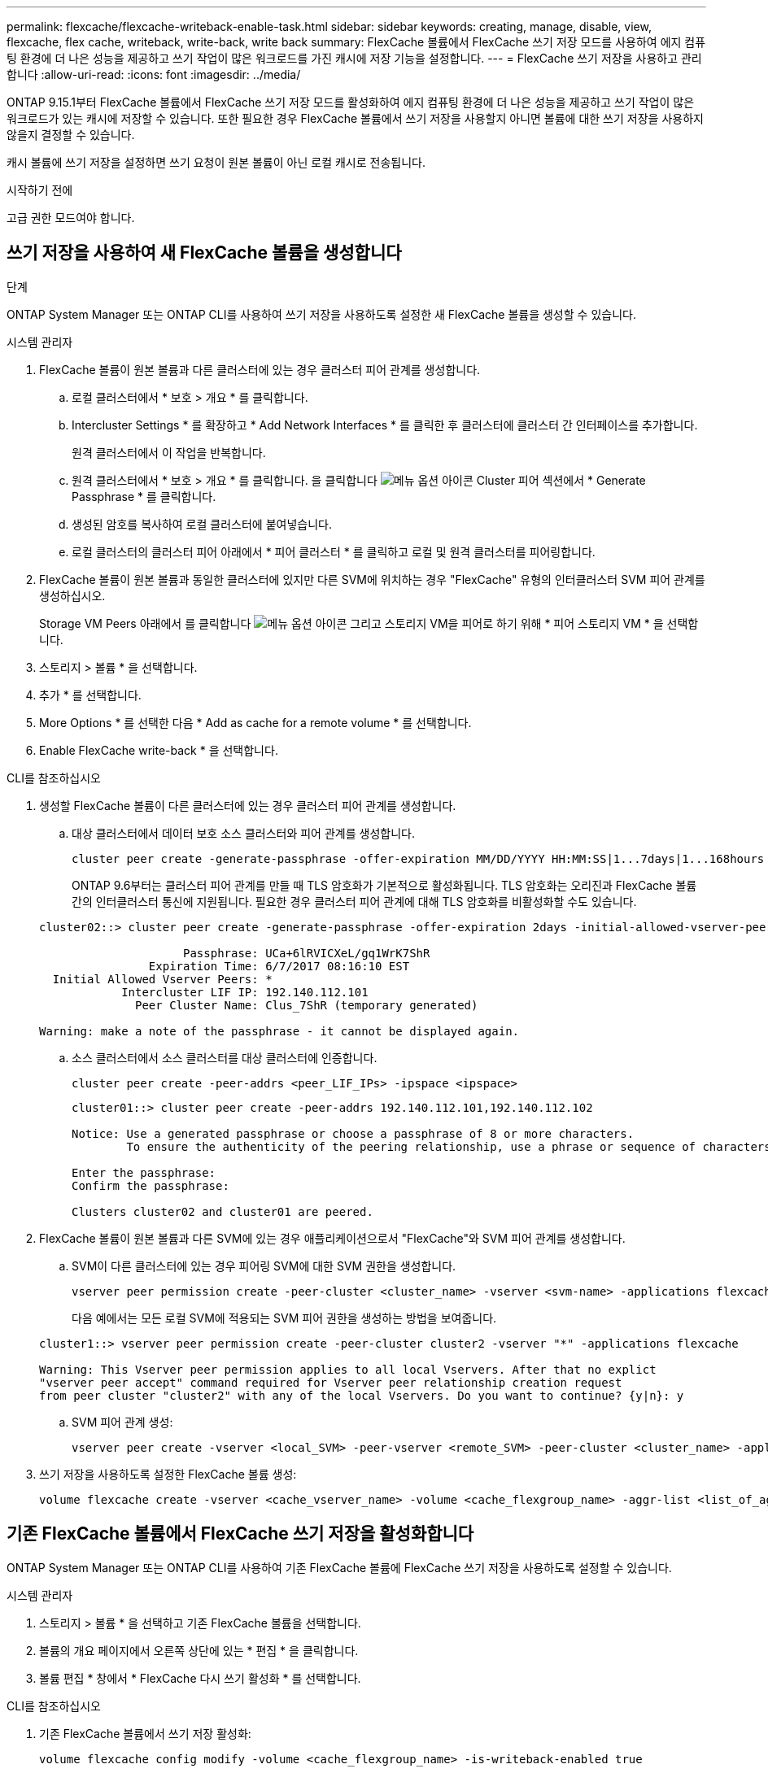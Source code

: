 ---
permalink: flexcache/flexcache-writeback-enable-task.html 
sidebar: sidebar 
keywords: creating, manage, disable, view, flexcache, flex cache, writeback, write-back, write back 
summary: FlexCache 볼륨에서 FlexCache 쓰기 저장 모드를 사용하여 에지 컴퓨팅 환경에 더 나은 성능을 제공하고 쓰기 작업이 많은 워크로드를 가진 캐시에 저장 기능을 설정합니다. 
---
= FlexCache 쓰기 저장을 사용하고 관리합니다
:allow-uri-read: 
:icons: font
:imagesdir: ../media/


[role="lead"]
ONTAP 9.15.1부터 FlexCache 볼륨에서 FlexCache 쓰기 저장 모드를 활성화하여 에지 컴퓨팅 환경에 더 나은 성능을 제공하고 쓰기 작업이 많은 워크로드가 있는 캐시에 저장할 수 있습니다. 또한 필요한 경우 FlexCache 볼륨에서 쓰기 저장을 사용할지 아니면 볼륨에 대한 쓰기 저장을 사용하지 않을지 결정할 수 있습니다.

캐시 볼륨에 쓰기 저장을 설정하면 쓰기 요청이 원본 볼륨이 아닌 로컬 캐시로 전송됩니다.

.시작하기 전에
고급 권한 모드여야 합니다.



== 쓰기 저장을 사용하여 새 FlexCache 볼륨을 생성합니다

.단계
ONTAP System Manager 또는 ONTAP CLI를 사용하여 쓰기 저장을 사용하도록 설정한 새 FlexCache 볼륨을 생성할 수 있습니다.

[role="tabbed-block"]
====
.시스템 관리자
--
. FlexCache 볼륨이 원본 볼륨과 다른 클러스터에 있는 경우 클러스터 피어 관계를 생성합니다.
+
.. 로컬 클러스터에서 * 보호 > 개요 * 를 클릭합니다.
.. Intercluster Settings * 를 확장하고 * Add Network Interfaces * 를 클릭한 후 클러스터에 클러스터 간 인터페이스를 추가합니다.
+
원격 클러스터에서 이 작업을 반복합니다.

.. 원격 클러스터에서 * 보호 > 개요 * 를 클릭합니다. 을 클릭합니다 image:icon_kabob.gif["메뉴 옵션 아이콘"] Cluster 피어 섹션에서 * Generate Passphrase * 를 클릭합니다.
.. 생성된 암호를 복사하여 로컬 클러스터에 붙여넣습니다.
.. 로컬 클러스터의 클러스터 피어 아래에서 * 피어 클러스터 * 를 클릭하고 로컬 및 원격 클러스터를 피어링합니다.


. FlexCache 볼륨이 원본 볼륨과 동일한 클러스터에 있지만 다른 SVM에 위치하는 경우 "FlexCache" 유형의 인터클러스터 SVM 피어 관계를 생성하십시오.
+
Storage VM Peers 아래에서 를 클릭합니다 image:icon_kabob.gif["메뉴 옵션 아이콘"] 그리고 스토리지 VM을 피어로 하기 위해 * 피어 스토리지 VM * 을 선택합니다.

. 스토리지 > 볼륨 * 을 선택합니다.
. 추가 * 를 선택합니다.
. More Options * 를 선택한 다음 * Add as cache for a remote volume * 를 선택합니다.
. Enable FlexCache write-back * 을 선택합니다.


--
.CLI를 참조하십시오
--
. 생성할 FlexCache 볼륨이 다른 클러스터에 있는 경우 클러스터 피어 관계를 생성합니다.
+
.. 대상 클러스터에서 데이터 보호 소스 클러스터와 피어 관계를 생성합니다.
+
[source, cli]
----
cluster peer create -generate-passphrase -offer-expiration MM/DD/YYYY HH:MM:SS|1...7days|1...168hours -peer-addrs <peer_LIF_IPs> -initial-allowed-vserver-peers <svm_name>,..|* -ipspace <ipspace_name>
----
+
ONTAP 9.6부터는 클러스터 피어 관계를 만들 때 TLS 암호화가 기본적으로 활성화됩니다. TLS 암호화는 오리진과 FlexCache 볼륨 간의 인터클러스터 통신에 지원됩니다. 필요한 경우 클러스터 피어 관계에 대해 TLS 암호화를 비활성화할 수도 있습니다.

+
[listing]
----
cluster02::> cluster peer create -generate-passphrase -offer-expiration 2days -initial-allowed-vserver-peers *

                     Passphrase: UCa+6lRVICXeL/gq1WrK7ShR
                Expiration Time: 6/7/2017 08:16:10 EST
  Initial Allowed Vserver Peers: *
            Intercluster LIF IP: 192.140.112.101
              Peer Cluster Name: Clus_7ShR (temporary generated)

Warning: make a note of the passphrase - it cannot be displayed again.
----
.. 소스 클러스터에서 소스 클러스터를 대상 클러스터에 인증합니다.
+
[source, cli]
----
cluster peer create -peer-addrs <peer_LIF_IPs> -ipspace <ipspace>
----
+
[listing]
----
cluster01::> cluster peer create -peer-addrs 192.140.112.101,192.140.112.102

Notice: Use a generated passphrase or choose a passphrase of 8 or more characters.
        To ensure the authenticity of the peering relationship, use a phrase or sequence of characters that would be hard to guess.

Enter the passphrase:
Confirm the passphrase:

Clusters cluster02 and cluster01 are peered.
----


. FlexCache 볼륨이 원본 볼륨과 다른 SVM에 있는 경우 애플리케이션으로서 "FlexCache"와 SVM 피어 관계를 생성합니다.
+
.. SVM이 다른 클러스터에 있는 경우 피어링 SVM에 대한 SVM 권한을 생성합니다.
+
[source, cli]
----
vserver peer permission create -peer-cluster <cluster_name> -vserver <svm-name> -applications flexcache
----
+
다음 예에서는 모든 로컬 SVM에 적용되는 SVM 피어 권한을 생성하는 방법을 보여줍니다.

+
[listing]
----
cluster1::> vserver peer permission create -peer-cluster cluster2 -vserver "*" -applications flexcache

Warning: This Vserver peer permission applies to all local Vservers. After that no explict
"vserver peer accept" command required for Vserver peer relationship creation request
from peer cluster "cluster2" with any of the local Vservers. Do you want to continue? {y|n}: y
----
.. SVM 피어 관계 생성:
+
[source, cli]
----
vserver peer create -vserver <local_SVM> -peer-vserver <remote_SVM> -peer-cluster <cluster_name> -applications flexcache
----


. 쓰기 저장을 사용하도록 설정한 FlexCache 볼륨 생성:
+
[source, cli]
----
volume flexcache create -vserver <cache_vserver_name> -volume <cache_flexgroup_name> -aggr-list <list_of_aggregates> -origin-volume <origin flexgroup> -origin-vserver <origin_vserver name> -junction-path <junction_path> -is-writeback-enabled true
----


--
====


== 기존 FlexCache 볼륨에서 FlexCache 쓰기 저장을 활성화합니다

ONTAP System Manager 또는 ONTAP CLI를 사용하여 기존 FlexCache 볼륨에 FlexCache 쓰기 저장을 사용하도록 설정할 수 있습니다.

[role="tabbed-block"]
====
.시스템 관리자
--
. 스토리지 > 볼륨 * 을 선택하고 기존 FlexCache 볼륨을 선택합니다.
. 볼륨의 개요 페이지에서 오른쪽 상단에 있는 * 편집 * 을 클릭합니다.
. 볼륨 편집 * 창에서 * FlexCache 다시 쓰기 활성화 * 를 선택합니다.


--
.CLI를 참조하십시오
--
. 기존 FlexCache 볼륨에서 쓰기 저장 활성화:
+
[source, cli]
----
volume flexcache config modify -volume <cache_flexgroup_name> -is-writeback-enabled true
----


--
====


== FlexCache writback이 활성화되어 있는지 확인합니다

.단계
System Manager 또는 ONTAP CLI를 사용하여 FlexCache 쓰기 저장이 설정되어 있는지 여부를 확인할 수 있습니다.

[role="tabbed-block"]
====
.시스템 관리자
--
. 스토리지 > 볼륨 * 을 선택하고 볼륨을 선택합니다.
. volume * Overview * 에서 * FlexCache details * 를 찾아 FlexCache 볼륨에서 FlexCache writeback이 * Enabled * 로 설정되어 있는지 확인합니다.


--
.CLI를 참조하십시오
--
. FlexCache writback이 활성화되어 있는지 확인:
+
[source, cli]
----
volume flexcache config show -volume cache -fields is-writeback-enabled
----


--
====


== FlexCache 볼륨에서 쓰기 저장을 사용하지 않도록 설정합니다

FlexCache 볼륨을 삭제하려면 먼저 FlexCache 쓰기 저장을 비활성화해야 합니다.

.단계
System Manager 또는 ONTAP CLI를 사용하여 FlexCache 쓰기 저장을 사용하지 않도록 설정할 수 있습니다.

[role="tabbed-block"]
====
.시스템 관리자
--
. 스토리지 > 볼륨 * 을 선택하고 FlexCache 쓰기 저장이 활성화된 기존 FlexCache 볼륨을 선택합니다.
. 볼륨의 개요 페이지에서 오른쪽 위에 있는 편집 을 클릭합니다.
. 볼륨 편집 * 창에서 * FlexCache 다시 쓰기 활성화 * 를 선택 해제합니다.


--
.CLI를 참조하십시오
--
. 쓰기 저장 해제:
+
[source, cli]
----
volume flexcache config modify -volume <cache_vol_name> -is-writeback-enabled false
----


--
====